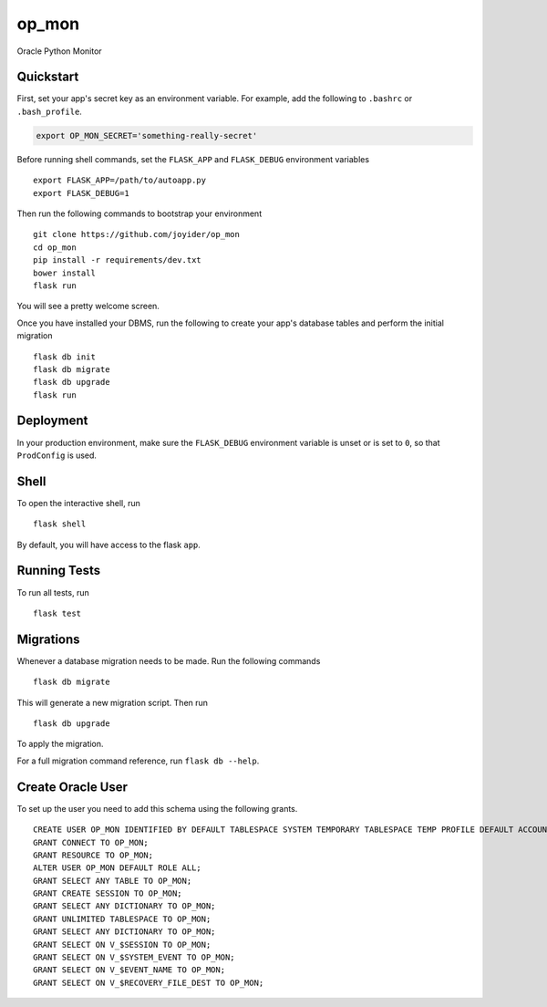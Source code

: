 ===============================
op_mon
===============================

.. image:: https://badges.gitter.im/joyider/op_mon.svg
   :alt: Join the chat at https://gitter.im/joyider/op_mon
   :target: https://gitter.im/joyider/op_mon?utm_source=badge&utm_medium=badge&utm_campaign=pr-badge&utm_content=badge

Oracle Python Monitor


Quickstart
----------

First, set your app's secret key as an environment variable. For example,
add the following to ``.bashrc`` or ``.bash_profile``.

.. code-block:: bash

    export OP_MON_SECRET='something-really-secret'

Before running shell commands, set the ``FLASK_APP`` and ``FLASK_DEBUG``
environment variables ::

    export FLASK_APP=/path/to/autoapp.py
    export FLASK_DEBUG=1

Then run the following commands to bootstrap your environment ::

    git clone https://github.com/joyider/op_mon
    cd op_mon
    pip install -r requirements/dev.txt
    bower install
    flask run

You will see a pretty welcome screen.

Once you have installed your DBMS, run the following to create your app's
database tables and perform the initial migration ::

    flask db init
    flask db migrate
    flask db upgrade
    flask run


Deployment
----------

In your production environment, make sure the ``FLASK_DEBUG`` environment
variable is unset or is set to ``0``, so that ``ProdConfig`` is used.


Shell
-----

To open the interactive shell, run ::

    flask shell

By default, you will have access to the flask ``app``.


Running Tests
-------------

To run all tests, run ::

    flask test


Migrations
----------

Whenever a database migration needs to be made. Run the following commands ::

    flask db migrate

This will generate a new migration script. Then run ::

    flask db upgrade

To apply the migration.

For a full migration command reference, run ``flask db --help``.

Create Oracle User
------------------
To set up the user you need to add this schema using the following grants. ::

    CREATE USER OP_MON IDENTIFIED BY DEFAULT TABLESPACE SYSTEM TEMPORARY TABLESPACE TEMP PROFILE DEFAULT ACCOUNT UNLOCK;
    GRANT CONNECT TO OP_MON;
    GRANT RESOURCE TO OP_MON;
    ALTER USER OP_MON DEFAULT ROLE ALL;
    GRANT SELECT ANY TABLE TO OP_MON;
    GRANT CREATE SESSION TO OP_MON;
    GRANT SELECT ANY DICTIONARY TO OP_MON;
    GRANT UNLIMITED TABLESPACE TO OP_MON;
    GRANT SELECT ANY DICTIONARY TO OP_MON;
    GRANT SELECT ON V_$SESSION TO OP_MON;
    GRANT SELECT ON V_$SYSTEM_EVENT TO OP_MON;
    GRANT SELECT ON V_$EVENT_NAME TO OP_MON;
    GRANT SELECT ON V_$RECOVERY_FILE_DEST TO OP_MON;
